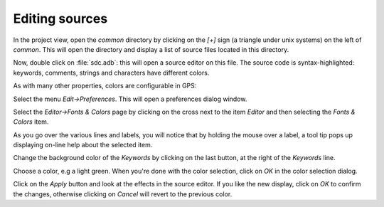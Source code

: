 ***************
Editing sources
***************

In the project view, open the `common` directory by clicking on the `[+]` sign
(a triangle under unix systems) on the left of `common`.  This will open the
directory and display a list of source files located in this directory.

Now, double click on :file:`sdc.adb`: this will open a source editor on this
file. The source code is syntax-highlighted: keywords, comments, strings and
characters have different colors.

As with many other properties, colors are configurable in GPS:

Select the menu `Edit->Preferences`. This will open a preferences dialog
window.

Select the `Editor->Fonts & Colors` page by clicking on the cross next to the
item `Editor` and then selecting the `Fonts & Colors` item.

As you go over the various lines and labels, you will notice that by holding
the mouse over a label, a tool tip pops up displaying on-line help about the
selected item.

Change the background color of the `Keywords` by clicking on the last button,
at the right of the `Keywords` line.

Choose a color, e.g a light green. When you're done with the color selection,
click on `OK` in the color selection dialog.

Click on the `Apply` button and look at the effects in the source editor. If
you like the new display, click on `OK` to confirm the changes, otherwise
clicking on `Cancel` will revert to the previous color.
